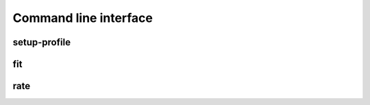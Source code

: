 ======================
Command line interface
======================

.. _sec_cli_setup_profile:

setup-profile
-------------
.. argparse::
   :ref: afmfit.cli.profile.setup_profile_parser
   :prog: nanite-setup-profile


.. _sec_cli_fit:

fit
---
.. argparse::
   :module: afmfit.cli.rating
   :func: fit_parser
   :prog: nanite-fit


.. _sec_cli_rate:

rate
----
.. argparse::
   :module: afmfit.cli.rating
   :func: rate_parser
   :prog: nanite-rate
